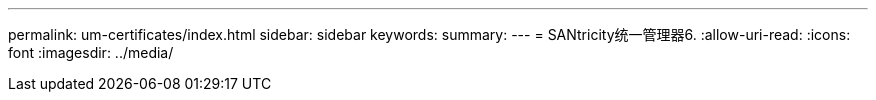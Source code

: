 ---
permalink: um-certificates/index.html 
sidebar: sidebar 
keywords:  
summary:  
---
= SANtricity统一管理器6.
:allow-uri-read: 
:icons: font
:imagesdir: ../media/


